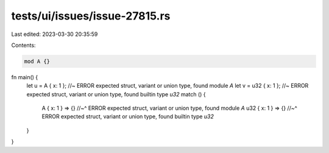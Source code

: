 tests/ui/issues/issue-27815.rs
==============================

Last edited: 2023-03-30 20:35:59

Contents:

.. code-block:: rs

    mod A {}

fn main() {
    let u = A { x: 1 }; //~ ERROR expected struct, variant or union type, found module `A`
    let v = u32 { x: 1 }; //~ ERROR expected struct, variant or union type, found builtin type `u32`
    match () {
        A { x: 1 } => {}
        //~^ ERROR expected struct, variant or union type, found module `A`
        u32 { x: 1 } => {}
        //~^ ERROR expected struct, variant or union type, found builtin type `u32`
    }
}


